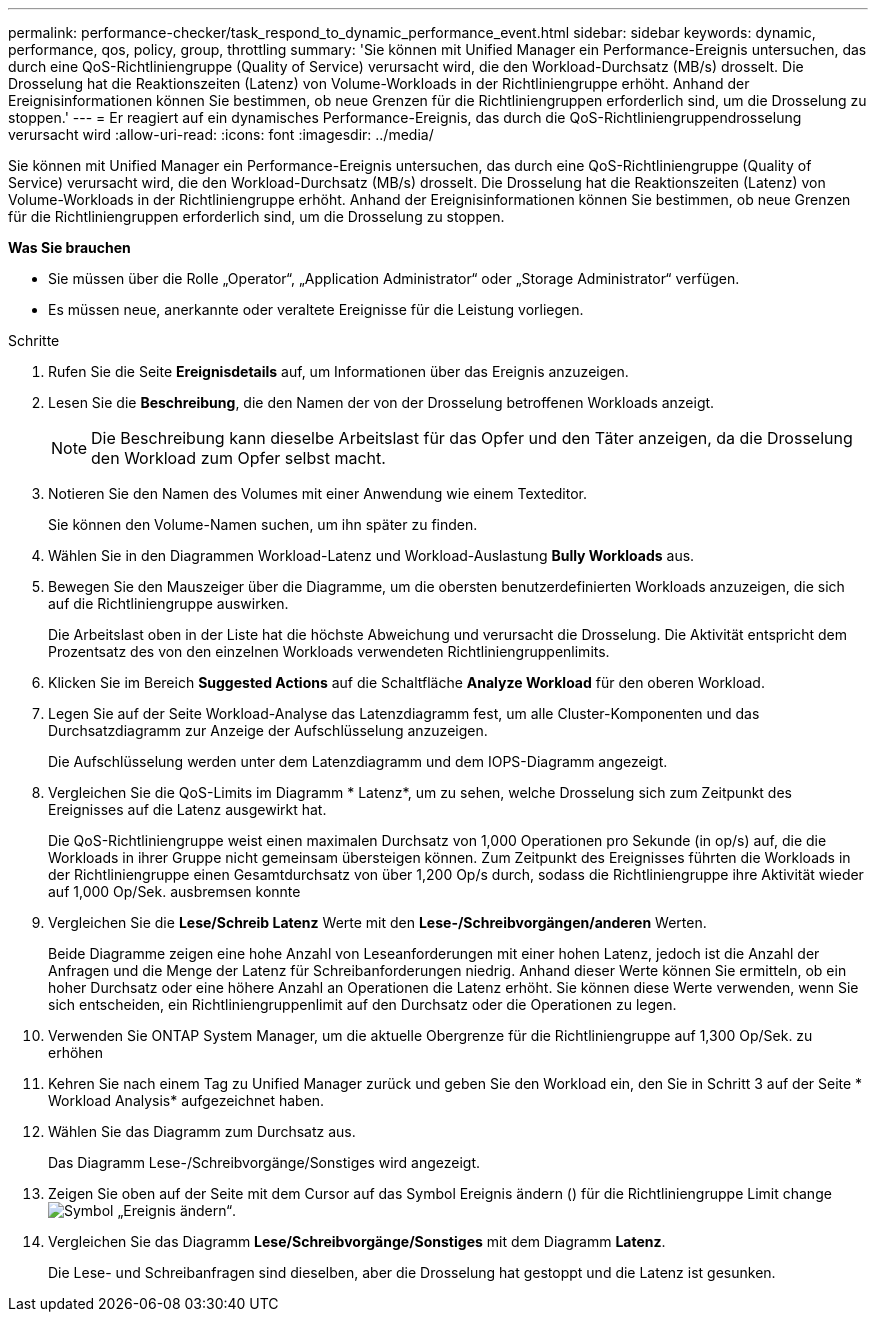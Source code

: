 ---
permalink: performance-checker/task_respond_to_dynamic_performance_event.html 
sidebar: sidebar 
keywords: dynamic, performance, qos, policy, group, throttling 
summary: 'Sie können mit Unified Manager ein Performance-Ereignis untersuchen, das durch eine QoS-Richtliniengruppe (Quality of Service) verursacht wird, die den Workload-Durchsatz (MB/s) drosselt. Die Drosselung hat die Reaktionszeiten (Latenz) von Volume-Workloads in der Richtliniengruppe erhöht. Anhand der Ereignisinformationen können Sie bestimmen, ob neue Grenzen für die Richtliniengruppen erforderlich sind, um die Drosselung zu stoppen.' 
---
= Er reagiert auf ein dynamisches Performance-Ereignis, das durch die QoS-Richtliniengruppendrosselung verursacht wird
:allow-uri-read: 
:icons: font
:imagesdir: ../media/


[role="lead"]
Sie können mit Unified Manager ein Performance-Ereignis untersuchen, das durch eine QoS-Richtliniengruppe (Quality of Service) verursacht wird, die den Workload-Durchsatz (MB/s) drosselt. Die Drosselung hat die Reaktionszeiten (Latenz) von Volume-Workloads in der Richtliniengruppe erhöht. Anhand der Ereignisinformationen können Sie bestimmen, ob neue Grenzen für die Richtliniengruppen erforderlich sind, um die Drosselung zu stoppen.

*Was Sie brauchen*

* Sie müssen über die Rolle „Operator“, „Application Administrator“ oder „Storage Administrator“ verfügen.
* Es müssen neue, anerkannte oder veraltete Ereignisse für die Leistung vorliegen.


.Schritte
. Rufen Sie die Seite *Ereignisdetails* auf, um Informationen über das Ereignis anzuzeigen.
. Lesen Sie die *Beschreibung*, die den Namen der von der Drosselung betroffenen Workloads anzeigt.
+
[NOTE]
====
Die Beschreibung kann dieselbe Arbeitslast für das Opfer und den Täter anzeigen, da die Drosselung den Workload zum Opfer selbst macht.

====
. Notieren Sie den Namen des Volumes mit einer Anwendung wie einem Texteditor.
+
Sie können den Volume-Namen suchen, um ihn später zu finden.

. Wählen Sie in den Diagrammen Workload-Latenz und Workload-Auslastung *Bully Workloads* aus.
. Bewegen Sie den Mauszeiger über die Diagramme, um die obersten benutzerdefinierten Workloads anzuzeigen, die sich auf die Richtliniengruppe auswirken.
+
Die Arbeitslast oben in der Liste hat die höchste Abweichung und verursacht die Drosselung. Die Aktivität entspricht dem Prozentsatz des von den einzelnen Workloads verwendeten Richtliniengruppenlimits.

. Klicken Sie im Bereich *Suggested Actions* auf die Schaltfläche *Analyze Workload* für den oberen Workload.
. Legen Sie auf der Seite Workload-Analyse das Latenzdiagramm fest, um alle Cluster-Komponenten und das Durchsatzdiagramm zur Anzeige der Aufschlüsselung anzuzeigen.
+
Die Aufschlüsselung werden unter dem Latenzdiagramm und dem IOPS-Diagramm angezeigt.

. Vergleichen Sie die QoS-Limits im Diagramm * Latenz*, um zu sehen, welche Drosselung sich zum Zeitpunkt des Ereignisses auf die Latenz ausgewirkt hat.
+
Die QoS-Richtliniengruppe weist einen maximalen Durchsatz von 1,000 Operationen pro Sekunde (in op/s) auf, die die Workloads in ihrer Gruppe nicht gemeinsam übersteigen können. Zum Zeitpunkt des Ereignisses führten die Workloads in der Richtliniengruppe einen Gesamtdurchsatz von über 1,200 Op/s durch, sodass die Richtliniengruppe ihre Aktivität wieder auf 1,000 Op/Sek. ausbremsen konnte

. Vergleichen Sie die *Lese/Schreib Latenz* Werte mit den *Lese-/Schreibvorgängen/anderen* Werten.
+
Beide Diagramme zeigen eine hohe Anzahl von Leseanforderungen mit einer hohen Latenz, jedoch ist die Anzahl der Anfragen und die Menge der Latenz für Schreibanforderungen niedrig. Anhand dieser Werte können Sie ermitteln, ob ein hoher Durchsatz oder eine höhere Anzahl an Operationen die Latenz erhöht. Sie können diese Werte verwenden, wenn Sie sich entscheiden, ein Richtliniengruppenlimit auf den Durchsatz oder die Operationen zu legen.

. Verwenden Sie ONTAP System Manager, um die aktuelle Obergrenze für die Richtliniengruppe auf 1,300 Op/Sek. zu erhöhen
. Kehren Sie nach einem Tag zu Unified Manager zurück und geben Sie den Workload ein, den Sie in Schritt 3 auf der Seite * Workload Analysis* aufgezeichnet haben.
. Wählen Sie das Diagramm zum Durchsatz aus.
+
Das Diagramm Lese-/Schreibvorgänge/Sonstiges wird angezeigt.

. Zeigen Sie oben auf der Seite mit dem Cursor auf das Symbol Ereignis ändern () für die Richtliniengruppe Limit changeimage:../media/opm_change_icon.gif["Symbol „Ereignis ändern“"].
. Vergleichen Sie das Diagramm *Lese/Schreibvorgänge/Sonstiges* mit dem Diagramm *Latenz*.
+
Die Lese- und Schreibanfragen sind dieselben, aber die Drosselung hat gestoppt und die Latenz ist gesunken.


